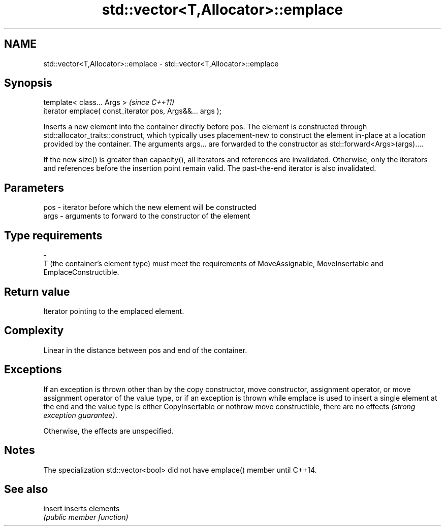 .TH std::vector<T,Allocator>::emplace 3 "2020.03.24" "http://cppreference.com" "C++ Standard Libary"
.SH NAME
std::vector<T,Allocator>::emplace \- std::vector<T,Allocator>::emplace

.SH Synopsis
   template< class... Args >                                \fI(since C++11)\fP
   iterator emplace( const_iterator pos, Args&&... args );

   Inserts a new element into the container directly before pos. The element is constructed through std::allocator_traits::construct, which typically uses placement-new to construct the element in-place at a location provided by the container. The arguments args... are forwarded to the constructor as std::forward<Args>(args)....

   If the new size() is greater than capacity(), all iterators and references are invalidated. Otherwise, only the iterators and references before the insertion point remain valid. The past-the-end iterator is also invalidated.

.SH Parameters

   pos                     -                   iterator before which the new element will be constructed
   args                    -                   arguments to forward to the constructor of the element
.SH Type requirements
   -
   T (the container's element type) must meet the requirements of MoveAssignable, MoveInsertable and EmplaceConstructible.

.SH Return value

   Iterator pointing to the emplaced element.

.SH Complexity

   Linear in the distance between pos and end of the container.

.SH Exceptions

   If an exception is thrown other than by the copy constructor, move constructor, assignment operator, or move assignment operator of the value type, or if an exception is thrown while emplace is used to insert a single element at the end and the value type is either CopyInsertable or nothrow move constructible, there are no effects \fI(strong exception guarantee)\fP.

   Otherwise, the effects are unspecified.

.SH Notes

   The specialization std::vector<bool> did not have emplace() member until C++14.

.SH See also

   insert inserts elements
          \fI(public member function)\fP
